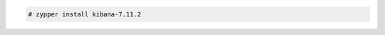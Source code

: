 .. Copyright (C) 2021 Wazuh, Inc.

.. code-block:: console

  # zypper install kibana-7.11.2

.. End of include file
